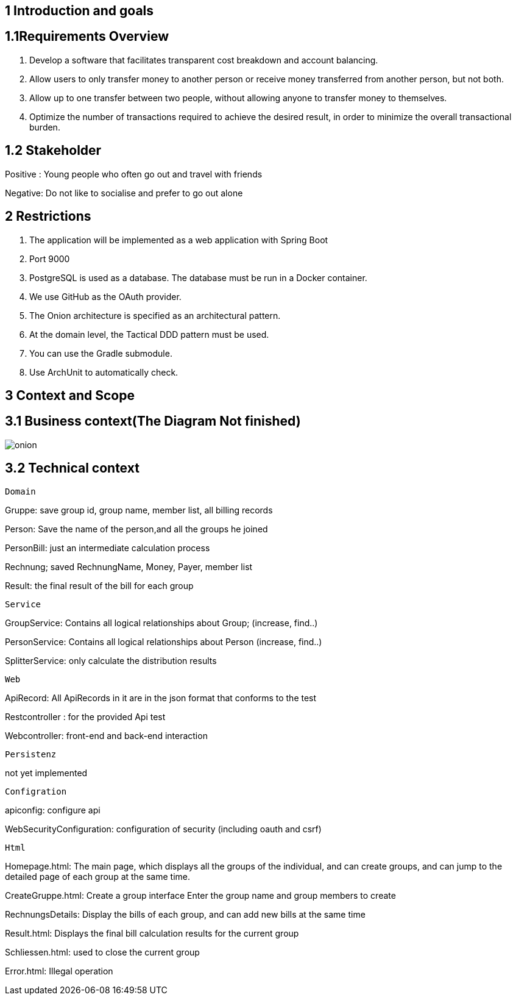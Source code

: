 == 1 Introduction and goals

== 1.1Requirements Overview
1. Develop a software that facilitates transparent cost breakdown and account balancing.

2.  Allow users to only transfer money to another person or receive money transferred from another person, but not both.

3.  Allow up to one transfer between two people, without allowing anyone to transfer money to themselves.

4.  Optimize the number of transactions required to achieve the desired result, in order to minimize the overall transactional burden.

== 1.2 Stakeholder

Positive : Young people who often go out and travel with friends

Negative: Do not like to socialise and prefer to go out alone

== 2 Restrictions
1. The application will be implemented as a web application with Spring Boot

2. Port 9000

3.  PostgreSQL is used as a database. The database must be run in a Docker container.

4. We use GitHub as the OAuth provider.

5. The Onion architecture is specified as an architectural pattern.

6. At the domain level, the Tactical DDD pattern must be used.

7. You can use the Gradle submodule.

8. Use ArchUnit to automatically check.

== 3 Context and Scope
== 3.1 Business context(The Diagram Not finished)
image::onion.jpg[]
== 3.2 Technical context
 Domain

Gruppe: save group id, group name, member list, all billing records

Person: Save the name of the person,and all the groups he joined

PersonBill: just an intermediate calculation process

Rechnung; saved RechnungName, Money, Payer, member list

Result: the final result of the bill for each group

 Service

GroupService: Contains all logical relationships about Group; (increase, find..)

PersonService: Contains all logical relationships about Person (increase, find..)

SplitterService: only calculate the distribution results

 Web

ApiRecord: All ApiRecords in it are in the json format that conforms to the test

Restcontroller : for the provided Api test

Webcontroller: front-end and back-end interaction

 Persistenz

not yet implemented

 Configration

apiconfig: configure api

WebSecurityConfiguration: configuration of security (including oauth and csrf)

 Html

Homepage.html: The main page, which displays all the groups of the individual, and can create groups, and can jump to the detailed page of each group at the same time.

CreateGruppe.html: Create a group interface Enter the group name and group members to create

RechnungsDetails: Display the bills of each group, and can add new bills at the same time

Result.html: Displays the final bill calculation results for the current group

Schliessen.html: used to close the current group

Error.html: Illegal operation


